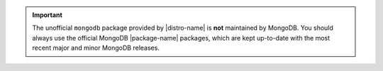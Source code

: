 .. important::

   The unofficial ``mongodb`` package provided by |distro-name| is
   **not** maintained by MongoDB. You should always use the official
   MongoDB |package-name| packages, which are kept up-to-date with the
   most recent major and minor MongoDB releases.
